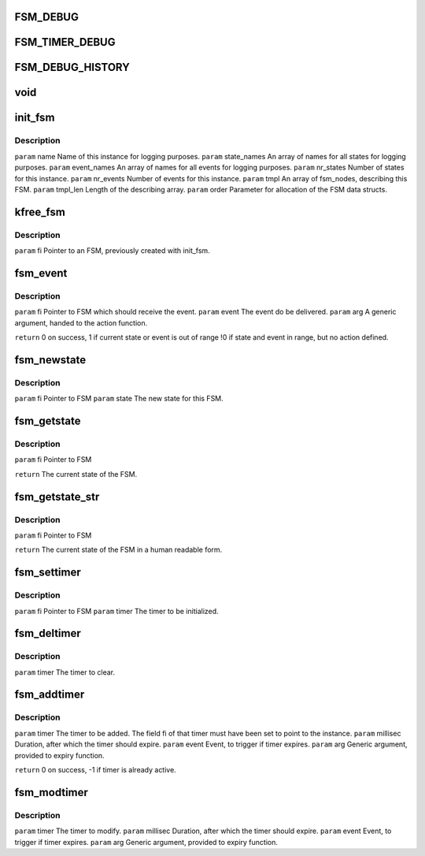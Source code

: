 .. -*- coding: utf-8; mode: rst -*-
.. src-file: drivers/s390/net/fsm.h

.. _`fsm_debug`:

FSM_DEBUG
=========

.. c:function::  FSM_DEBUG()

.. _`fsm_timer_debug`:

FSM_TIMER_DEBUG
===============

.. c:function::  FSM_TIMER_DEBUG()

    timer handling.

.. _`fsm_debug_history`:

FSM_DEBUG_HISTORY
=================

.. c:function::  FSM_DEBUG_HISTORY()

    Events/Statechanges and print it if a action_function is not found.

.. _`void`:

void
====

.. c:function:: typedef void(*fsm_function_t)

    :param \*fsm_function_t:
        *undescribed*

.. _`init_fsm`:

init_fsm
========

.. c:function:: fsm_instance *init_fsm(char *name, const char **state_names, const char **event_names, int nr_states, int nr_events, const fsm_node *tmpl, int tmpl_len, gfp_t order)

    :param char \*name:
        *undescribed*

    :param const char \*\*state_names:
        *undescribed*

    :param const char \*\*event_names:
        *undescribed*

    :param int nr_states:
        *undescribed*

    :param int nr_events:
        *undescribed*

    :param const fsm_node \*tmpl:
        *undescribed*

    :param int tmpl_len:
        *undescribed*

    :param gfp_t order:
        *undescribed*

.. _`init_fsm.description`:

Description
-----------

\ ``param``\  name        Name of this instance for logging purposes.
\ ``param``\  state_names An array of names for all states for logging purposes.
\ ``param``\  event_names An array of names for all events for logging purposes.
\ ``param``\  nr_states   Number of states for this instance.
\ ``param``\  nr_events   Number of events for this instance.
\ ``param``\  tmpl        An array of fsm_nodes, describing this FSM.
\ ``param``\  tmpl_len    Length of the describing array.
\ ``param``\  order       Parameter for allocation of the FSM data structs.

.. _`kfree_fsm`:

kfree_fsm
=========

.. c:function:: void kfree_fsm(fsm_instance *fi)

    :param fsm_instance \*fi:
        *undescribed*

.. _`kfree_fsm.description`:

Description
-----------

\ ``param``\  fi Pointer to an FSM, previously created with init_fsm.

.. _`fsm_event`:

fsm_event
=========

.. c:function:: int fsm_event(fsm_instance *fi, int event, void *arg)

    If an action function is defined for the current state/event combination, this function is called.

    :param fsm_instance \*fi:
        *undescribed*

    :param int event:
        *undescribed*

    :param void \*arg:
        *undescribed*

.. _`fsm_event.description`:

Description
-----------

\ ``param``\  fi    Pointer to FSM which should receive the event.
\ ``param``\  event The event do be delivered.
\ ``param``\  arg   A generic argument, handed to the action function.

\ ``return``\       0  on success,
1  if current state or event is out of range
!0 if state and event in range, but no action defined.

.. _`fsm_newstate`:

fsm_newstate
============

.. c:function:: void fsm_newstate(fsm_instance *fi, int newstate)

    This does <em>not</em> trigger an event or calls an action function.

    :param fsm_instance \*fi:
        *undescribed*

    :param int newstate:
        *undescribed*

.. _`fsm_newstate.description`:

Description
-----------

\ ``param``\  fi    Pointer to FSM
\ ``param``\  state The new state for this FSM.

.. _`fsm_getstate`:

fsm_getstate
============

.. c:function:: int fsm_getstate(fsm_instance *fi)

    :param fsm_instance \*fi:
        *undescribed*

.. _`fsm_getstate.description`:

Description
-----------

\ ``param``\  fi Pointer to FSM

\ ``return``\  The current state of the FSM.

.. _`fsm_getstate_str`:

fsm_getstate_str
================

.. c:function:: const char *fsm_getstate_str(fsm_instance *fi)

    :param fsm_instance \*fi:
        *undescribed*

.. _`fsm_getstate_str.description`:

Description
-----------

\ ``param``\  fi Pointer to FSM

\ ``return``\  The current state of the FSM in a human readable form.

.. _`fsm_settimer`:

fsm_settimer
============

.. c:function:: void fsm_settimer(fsm_instance *fi, fsm_timer *)

    This prepares an fsm_timer for usage with fsm_addtimer.

    :param fsm_instance \*fi:
        *undescribed*

    :param fsm_timer \*:
        *undescribed*

.. _`fsm_settimer.description`:

Description
-----------

\ ``param``\  fi    Pointer to FSM
\ ``param``\  timer The timer to be initialized.

.. _`fsm_deltimer`:

fsm_deltimer
============

.. c:function:: void fsm_deltimer(fsm_timer *timer)

    :param fsm_timer \*timer:
        *undescribed*

.. _`fsm_deltimer.description`:

Description
-----------

\ ``param``\  timer The timer to clear.

.. _`fsm_addtimer`:

fsm_addtimer
============

.. c:function:: int fsm_addtimer(fsm_timer *timer, int millisec, int event, void *arg)

    :param fsm_timer \*timer:
        *undescribed*

    :param int millisec:
        *undescribed*

    :param int event:
        *undescribed*

    :param void \*arg:
        *undescribed*

.. _`fsm_addtimer.description`:

Description
-----------

\ ``param``\  timer    The timer to be added. The field fi of that timer
must have been set to point to the instance.
\ ``param``\  millisec Duration, after which the timer should expire.
\ ``param``\  event    Event, to trigger if timer expires.
\ ``param``\  arg      Generic argument, provided to expiry function.

\ ``return``\          0 on success, -1 if timer is already active.

.. _`fsm_modtimer`:

fsm_modtimer
============

.. c:function:: void fsm_modtimer(fsm_timer *timer, int millisec, int event, void *arg)

    :param fsm_timer \*timer:
        *undescribed*

    :param int millisec:
        *undescribed*

    :param int event:
        *undescribed*

    :param void \*arg:
        *undescribed*

.. _`fsm_modtimer.description`:

Description
-----------

\ ``param``\  timer    The timer to modify.
\ ``param``\  millisec Duration, after which the timer should expire.
\ ``param``\  event    Event, to trigger if timer expires.
\ ``param``\  arg      Generic argument, provided to expiry function.

.. This file was automatic generated / don't edit.

